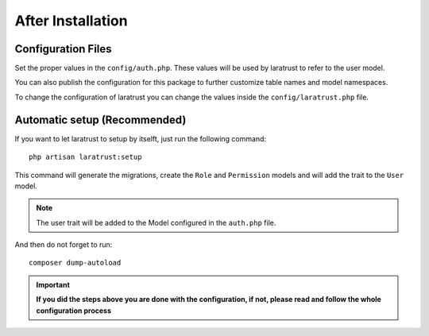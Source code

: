 After Installation
==================

Configuration Files
^^^^^^^^^^^^^^^^^^^

Set the proper values in the ``config/auth.php``. These values will be used by laratrust to refer to the user model.

You can also publish the configuration for this package to further customize table names and model namespaces.

To change the configuration of laratrust you can change the values inside the ``config/laratrust.php`` file.

Automatic setup (Recommended)
^^^^^^^^^^^^^^^^^^^^^^^^^^^^^

If you want to let laratrust to setup by itselft, just run the following command::

    php artisan laratrust:setup

This command will generate the migrations, create the ``Role`` and ``Permission`` models and will add the trait to the ``User`` model.

.. NOTE::
    The user trait will be added to the Model configured in the ``auth.php`` file.

And then do not forget to run::

    composer dump-autoload

.. IMPORTANT::
    **If you did the steps above you are done with the configuration, if not, please read and follow the whole configuration process**
